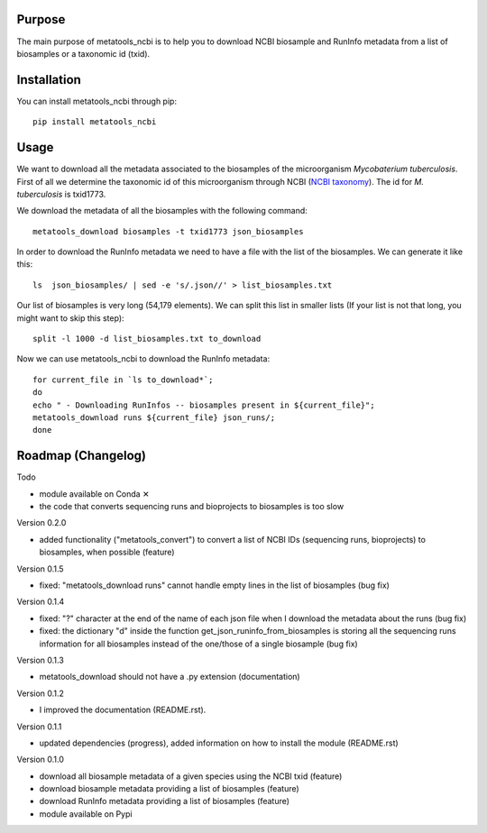 Purpose
=======
The main purpose of metatools_ncbi is to help you to download NCBI biosample and RunInfo metadata from a list of biosamples or a taxonomic id (txid).


Installation
============
You can install metatools_ncbi through pip::

    pip install metatools_ncbi


Usage
=====
We want to download all the metadata associated to the biosamples of the microorganism *Mycobaterium tuberculosis*. First of all we determine the taxonomic id of this microorganism through NCBI (`NCBI taxonomy`_). The id for *M. tuberculosis* is txid1773.

.. _NCBI taxonomy: https://www.ncbi.nlm.nih.gov/taxonomy

We download the metadata of all the biosamples with the following command::

    metatools_download biosamples -t txid1773 json_biosamples

In order to download the RunInfo metadata we need to have a file with the list of the biosamples. We can generate it like this::

    ls  json_biosamples/ | sed -e 's/.json//' > list_biosamples.txt

Our list of biosamples is very long (54,179 elements). We can split this list in smaller lists (If your list is not that long, you might want to skip this step)::

    split -l 1000 -d list_biosamples.txt to_download

Now we can use metatools_ncbi to download the RunInfo metadata::

    for current_file in `ls to_download*`;
    do
    echo " - Downloading RunInfos -- biosamples present in ${current_file}";
    metatools_download runs ${current_file} json_runs/;
    done


Roadmap (Changelog)
===================
Todo

* module available on Conda ✕
* the code that converts sequencing runs and bioprojects to biosamples is too slow

Version 0.2.0

* added functionality ("metatools_convert") to convert a list of NCBI IDs (sequencing runs, bioprojects) to biosamples, when possible (feature)

Version 0.1.5

* fixed: "metatools_download runs" cannot handle empty lines in the list of biosamples (bug fix)

Version 0.1.4

* fixed: "?" character at the end of the name of each json file when I download the metadata about the runs (bug fix)
* fixed: the dictionary "d" inside the function get_json_runinfo_from_biosamples is storing all the sequencing runs information for all biosamples instead of the one/those of a single biosample (bug fix)

Version 0.1.3

* metatools_download should not have a .py extension (documentation)

Version 0.1.2

* I improved the documentation (README.rst).

Version 0.1.1

* updated dependencies (progress), added information on how to install the module (README.rst)

Version 0.1.0

* download all biosample metadata of a given species using the NCBI txid (feature)
* download biosample metadata providing a list of biosamples (feature)
* download RunInfo metadata providing a list of biosamples (feature)
* module available on Pypi
